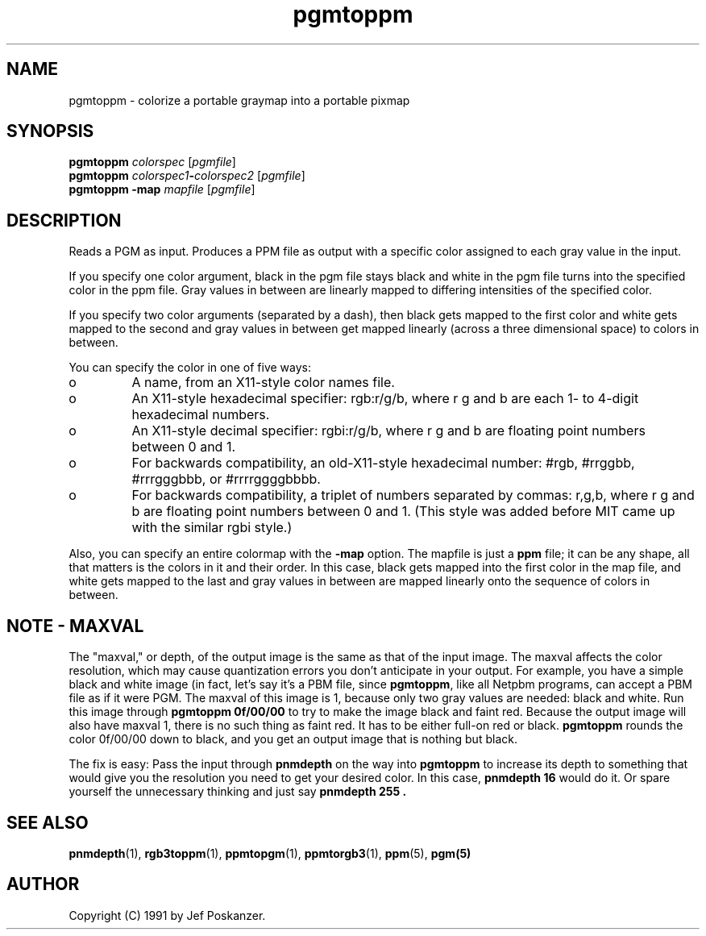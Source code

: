 .TH pgmtoppm 1 "24 January 2001"
.IX pgmtoppm
.SH NAME
pgmtoppm - colorize a portable graymap into a portable pixmap
.SH SYNOPSIS
.B pgmtoppm
.I colorspec
.RI [ pgmfile ]
.br
.B pgmtoppm
.IB colorspec1 - colorspec2
.RI [ pgmfile ]
.br
.B pgmtoppm -map
.I mapfile
.RI [ pgmfile ]

.SH DESCRIPTION
Reads a PGM as input.  Produces a PPM file as output with a specific color
assigned to each gray value in the input.
.IX colorization
.PP
If you specify one color argument, black in the pgm file stays black
and white in the pgm file turns into the specified color in the ppm
file.  Gray values in between are linearly mapped to differing
intensities of the specified color.

If you specify two color arguments (separated by a dash), then black
gets mapped to the first color and white gets mapped to the second and
gray values in between get mapped linearly (across a three dimensional
space) to colors in between.
.PP
You can specify the color in one of five ways:
.TP 
o
A name, from an X11-style color names file.
.TP 
o
An X11-style hexadecimal specifier: rgb:r/g/b, where r g and b are
each 1- to 4-digit hexadecimal numbers.
.TP 
o
An X11-style decimal specifier: rgbi:r/g/b, where r g and b are
floating point numbers between 0 and 1.
.TP 
o
For backwards compatibility, an old-X11-style hexadecimal
number: #rgb, #rrggbb, #rrrgggbbb, or #rrrrggggbbbb.
.TP 
o
For backwards compatibility, a triplet of numbers
separated by commas: r,g,b, where r g and b are
floating point numbers between 0 and 1.
(This style was added before MIT came up with the similar rgbi style.)
.PP
Also, you can specify an entire colormap with the 
.B -map
option.
The mapfile is just a
.B ppm
file; it can be any shape, all that matters is the colors in it and
their order.  In this case, black gets mapped into the first color in
the map file, and white gets mapped to the last and gray values in
between are mapped linearly onto the sequence of colors in between.

.SH NOTE - MAXVAL

The "maxval," or depth, of the output image is the same as that of the
input image.  The maxval affects the color resolution, which may cause
quantization errors you don't anticipate in your output.  For example,
you have a simple black and white image (in fact, let's say it's a
PBM file, since 
.BR pgmtoppm ,
like all Netpbm programs, can accept a PBM file as if it were PGM.
The maxval of this image is 1, because only two gray values are needed:
black and white.  Run this image through 
.B pgmtoppm 0f/00/00
to try to make the image black and faint red.  Because the output image
will also have maxval 1, there is no such thing as faint red.  It has
to be either full-on red or black.  
.B pgmtoppm
rounds the color 0f/00/00 down to black, and you get an output image 
that is nothing but black.

The fix is easy:  Pass the input through
.B pnmdepth
on the way into 
.B pgmtoppm
to increase its depth to something that would give you the resolution you
need to get your desired color.  In this case, 
.B pnmdepth 16
would do it.  Or spare yourself the unnecessary thinking and just say
.B "pnmdepth 255" .

.SH "SEE ALSO"
.BR pnmdepth (1),
.BR rgb3toppm (1), 
.BR ppmtopgm (1), 
.BR ppmtorgb3 (1), 
.BR ppm (5), 
.BR pgm(5)

.SH AUTHOR
Copyright (C) 1991 by Jef Poskanzer.
.\" Permission to use, copy, modify, and distribute this software and its
.\" documentation for any purpose and without fee is hereby granted, provided
.\" that the above copyright notice appear in all copies and that both that
.\" copyright notice and this permission notice appear in supporting
.\" documentation.  This software is provided "as is" without express or
.\" implied warranty.
